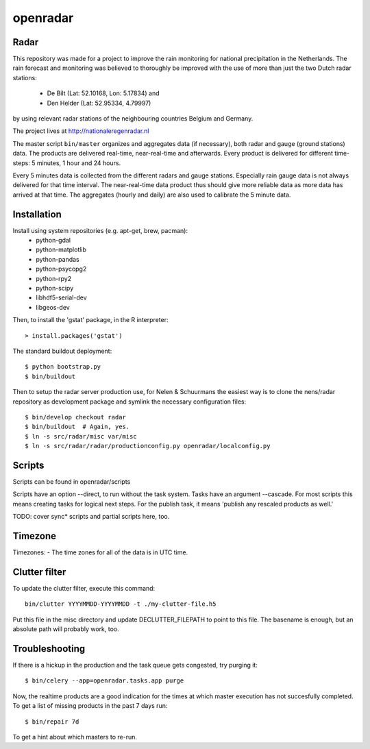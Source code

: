 openradar
==========================================

Radar
-----
This repository was made for a project to improve the rain monitoring for 
national precipitation in the Netherlands. The rain forecast and monitoring
was believed to thoroughly be improved with the use of more than just the
two Dutch radar stations:
    * De Bilt (Lat: 52.10168, Lon: 5.17834) and 
    * Den Helder (Lat: 52.95334, 4.79997) 
by using relevant radar stations of the neighbouring countries Belgium and Germany.

The project lives at http://nationaleregenradar.nl

The master script ``bin/master`` organizes and aggregates data (if necessary), 
both radar and gauge (ground stations) data. The products are delivered 
real-time, near-real-time and afterwards. Every product is delivered for
different time-steps: 5 minutes, 1 hour and 24 hours. 

Every 5 minutes data is collected from the different radars and gauge stations. 
Especially rain gauge data is not always delivered for that time interval. The
near-real-time data product thus should give more reliable data as more data
has arrived at that time. The aggregates (hourly and daily) are also used to 
calibrate the 5 minute data.

Installation
------------
Install using system repositories (e.g. apt-get, brew, pacman):
    * python-gdal
    * python-matplotlib
    * python-pandas
    * python-psycopg2
    * python-rpy2
    * python-scipy

    * libhdf5-serial-dev
    * libgeos-dev

Then, to install the 'gstat' package, in the R interpreter::
    
    > install.packages('gstat')

The standard buildout deployment::
    
    $ python bootstrap.py
    $ bin/buildout

Then to setup the radar server production use, for Nelen & Schuurmans
the easiest way is to clone the nens/radar repository as development
package and symlink the necessary configuration files::
    
    $ bin/develop checkout radar
    $ bin/buildout  # Again, yes.
    $ ln -s src/radar/misc var/misc
    $ ln -s src/radar/radar/productionconfig.py openradar/localconfig.py

Scripts
-------
Scripts can be found in openradar/scripts

Scripts have an option --direct, to run without the task system.
Tasks have an argument --cascade. For most scripts this means creating
tasks for logical next steps. For the publish task, it means 'publish
any rescaled products as well.'

TODO: cover sync* scripts and partial scripts here, too.

Timezone
--------
Timezones:
- The time zones for all of the data is in UTC time.

Clutter filter
--------------
To update the clutter filter, execute this command::
    
    bin/clutter YYYYMMDD-YYYYMMDD -t ./my-clutter-file.h5

Put this file in the misc directory and update DECLUTTER_FILEPATH to
point to this file. The basename is enough, but an absolute path will
probably work, too.

Troubleshooting
---------------
If there is a hickup in the production and the task queue gets congested,
try purging it::

    $ bin/celery --app=openradar.tasks.app purge

Now, the realtime products are a good indication for the times at which
master execution has not succesfully completed. To get a list of missing
products in the past 7 days run::

    $ bin/repair 7d

To get a hint about which masters to re-run.
